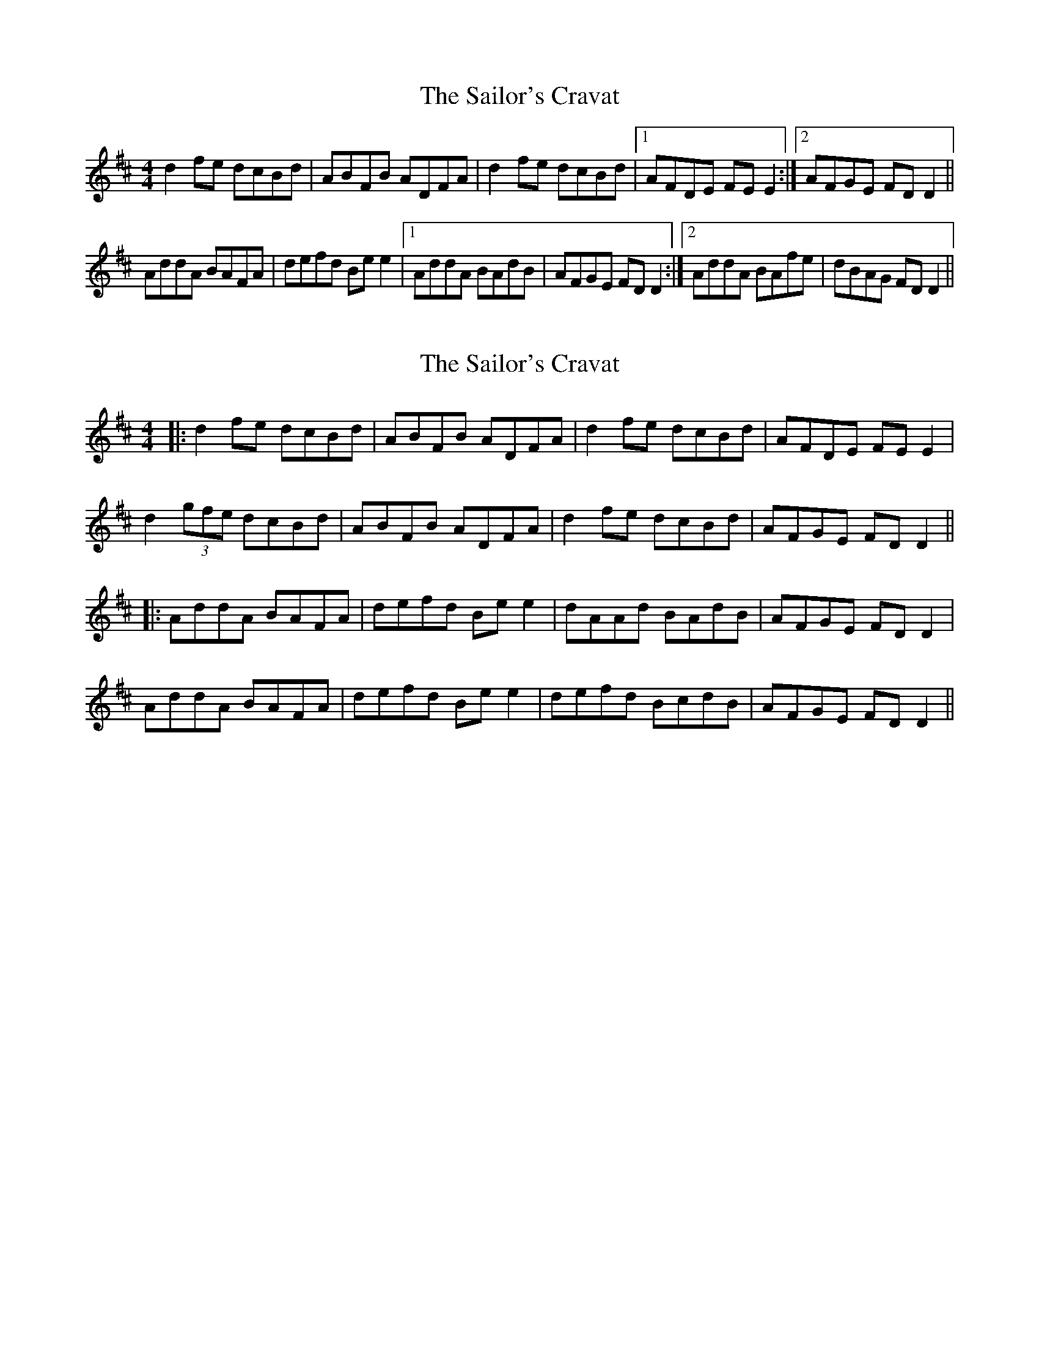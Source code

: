 X: 1
T: Sailor's Cravat, The
Z: gian marco
S: https://thesession.org/tunes/3745#setting3745
R: reel
M: 4/4
L: 1/8
K: Dmaj
d2fe dcBd|ABFB ADFA|d2fe dcBd|1AFDE FEE2:|2AFGE FDD2||
AddA BAFA|defd Bee2|1AddA BAdB|AFGE FDD2:|2AddA BAfe|dBAG FDD2||
X: 2
T: Sailor's Cravat, The
Z: JACKB
S: https://thesession.org/tunes/3745#setting23573
R: reel
M: 4/4
L: 1/8
K: Dmaj
|:d2fe dcBd|ABFB ADFA|d2fe dcBd|AFDE FEE2|
d2 (3gfe dcBd|ABFB ADFA|d2fe dcBd|AFGE FDD2||
|:AddA BAFA|defd Bee2|dAAd BAdB|AFGE FDD2|
AddA BAFA|defd Bee2|defd BcdB|AFGE FDD2||
